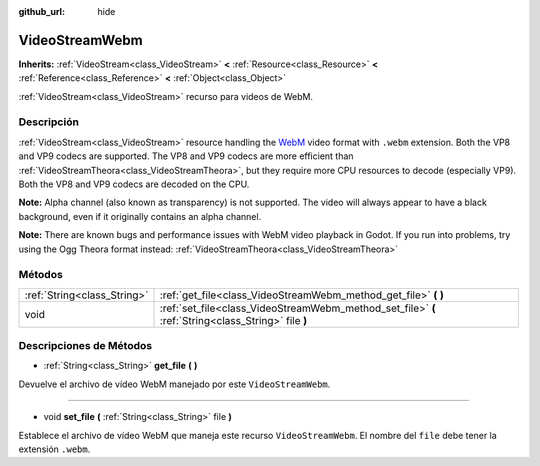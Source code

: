 :github_url: hide

.. Generated automatically by doc/tools/make_rst.py in Godot's source tree.
.. DO NOT EDIT THIS FILE, but the VideoStreamWebm.xml source instead.
.. The source is found in doc/classes or modules/<name>/doc_classes.

.. _class_VideoStreamWebm:

VideoStreamWebm
===============

**Inherits:** :ref:`VideoStream<class_VideoStream>` **<** :ref:`Resource<class_Resource>` **<** :ref:`Reference<class_Reference>` **<** :ref:`Object<class_Object>`

:ref:`VideoStream<class_VideoStream>` recurso para videos de WebM.

Descripción
----------------------

:ref:`VideoStream<class_VideoStream>` resource handling the `WebM <https://www.webmproject.org/>`__ video format with ``.webm`` extension. Both the VP8 and VP9 codecs are supported. The VP8 and VP9 codecs are more efficient than :ref:`VideoStreamTheora<class_VideoStreamTheora>`, but they require more CPU resources to decode (especially VP9). Both the VP8 and VP9 codecs are decoded on the CPU.

\ **Note:** Alpha channel (also known as transparency) is not supported. The video will always appear to have a black background, even if it originally contains an alpha channel.

\ **Note:** There are known bugs and performance issues with WebM video playback in Godot. If you run into problems, try using the Ogg Theora format instead: :ref:`VideoStreamTheora<class_VideoStreamTheora>`

Métodos
--------------

+-----------------------------+-----------------------------------------------------------------------------------------------------+
| :ref:`String<class_String>` | :ref:`get_file<class_VideoStreamWebm_method_get_file>` **(** **)**                                  |
+-----------------------------+-----------------------------------------------------------------------------------------------------+
| void                        | :ref:`set_file<class_VideoStreamWebm_method_set_file>` **(** :ref:`String<class_String>` file **)** |
+-----------------------------+-----------------------------------------------------------------------------------------------------+

Descripciones de Métodos
------------------------------------------------

.. _class_VideoStreamWebm_method_get_file:

- :ref:`String<class_String>` **get_file** **(** **)**

Devuelve el archivo de vídeo WebM manejado por este ``VideoStreamWebm``.

----

.. _class_VideoStreamWebm_method_set_file:

- void **set_file** **(** :ref:`String<class_String>` file **)**

Establece el archivo de vídeo WebM que maneja este recurso ``VideoStreamWebm``. El nombre del ``file`` debe tener la extensión ``.webm``.

.. |virtual| replace:: :abbr:`virtual (This method should typically be overridden by the user to have any effect.)`
.. |const| replace:: :abbr:`const (This method has no side effects. It doesn't modify any of the instance's member variables.)`
.. |vararg| replace:: :abbr:`vararg (This method accepts any number of arguments after the ones described here.)`
